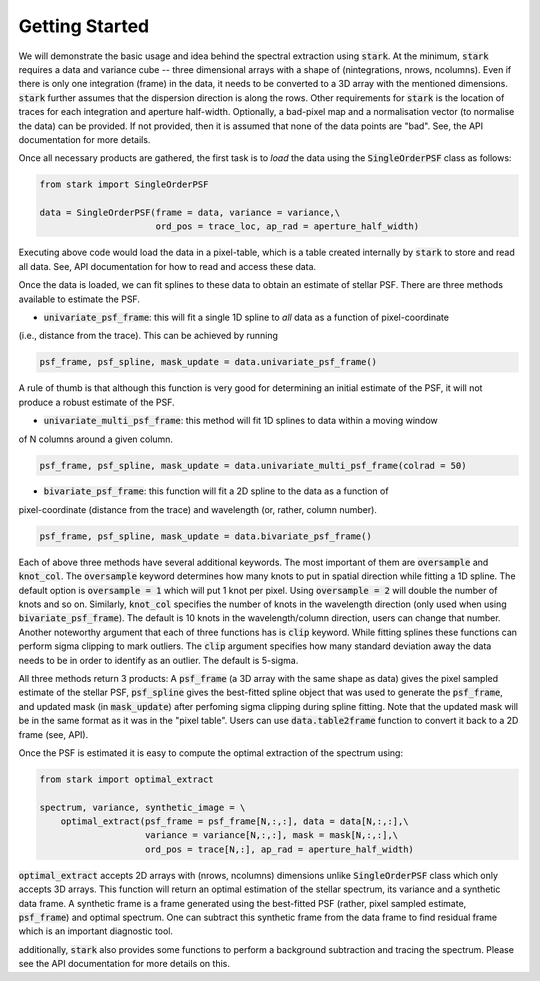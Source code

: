 Getting Started
===============

We will demonstrate the basic usage and idea behind the spectral extraction using :code:`stark`.
At the minimum, :code:`stark` requires a data and variance cube -- three dimensional arrays with
a shape of (nintegrations, nrows, ncolumns). Even if there is only one integration (frame) in the 
data, it needs to be converted to a 3D array with the mentioned dimensions. :code:`stark` further
assumes that the dispersion direction is along the rows. Other requirements for :code:`stark` is
the location of traces for each integration and aperture half-width. Optionally, a bad-pixel map and a 
normalisation vector (to normalise the data) can be provided. If not provided, then it is assumed
that none of the data points are "bad". See, the API documentation for more details.

Once all necessary products are gathered, the first task is to *load* the data using the 
:code:`SingleOrderPSF` class as follows:

.. code-block:: python

    from stark import SingleOrderPSF

    data = SingleOrderPSF(frame = data, variance = variance,\
                          ord_pos = trace_loc, ap_rad = aperture_half_width)


Executing above code would load the data in a pixel-table, which is a table created internally
by :code:`stark` to store and read all data. See, API documentation for how to read and access these data.

Once the data is loaded, we can fit splines to these data to obtain an estimate of stellar PSF.
There are three methods available to estimate the PSF.

- :code:`univariate_psf_frame`: this will fit a single 1D spline to *all* data as a function of pixel-coordinate
(i.e., distance from the trace). This can be achieved by running

.. code-block:: python
    
    psf_frame, psf_spline, mask_update = data.univariate_psf_frame()

A rule of thumb is that although this function is very good for determining an initial estimate of the PSF,
it will not produce a robust estimate of the PSF.

- :code:`univariate_multi_psf_frame`: this method will fit 1D splines to data within a moving window 
of N columns around a given column.

.. code-block:: python

    psf_frame, psf_spline, mask_update = data.univariate_multi_psf_frame(colrad = 50)

- :code:`bivariate_psf_frame`: this function will fit a 2D spline to the data as a function of
pixel-coordinate (distance from the trace) and wavelength (or, rather, column number).

.. code-block:: python

    psf_frame, psf_spline, mask_update = data.bivariate_psf_frame()

Each of above three methods have several additional keywords. The most important of them are
:code:`oversample` and :code:`knot_col`. The :code:`oversample` keyword determines how many knots 
to put in spatial direction while fitting a 1D spline. The default option is :code:`oversample = 1` which
will put 1 knot per pixel. Using :code:`oversample = 2` will double the number of knots and so on.
Similarly, :code:`knot_col` specifies the number of knots in the wavelength direction (only used 
when using :code:`bivariate_psf_frame`). The default is 10 knots in the wavelength/column direction, users
can change that number. Another noteworthy argument that each of three functions has is :code:`clip` keyword. While fitting
splines these functions can perform sigma clipping to mark outliers. The :code:`clip` argument 
specifies how many standard deviation away the data needs to be in order to identify as an outlier. 
The default is 5-sigma.

All three methods return 3 products: A :code:`psf_frame` (a 3D array with the same shape as data) gives the pixel sampled estimate of the 
stellar PSF, :code:`psf_spline` gives the best-fitted spline object that was used to generate
the :code:`psf_frame`, and updated mask (in :code:`mask_update`) after perfoming sigma clipping
during spline fitting. Note that the updated mask will be in the same format as it was in the "pixel table".
Users can use :code:`data.table2frame` function to convert it back to a 2D frame (see, API).

Once the PSF is estimated it is easy to compute the optimal extraction of the spectrum using:

.. code-block:: python

    from stark import optimal_extract

    spectrum, variance, synthetic_image = \
        optimal_extract(psf_frame = psf_frame[N,:,:], data = data[N,:,:],\
                        variance = variance[N,:,:], mask = mask[N,:,:],\
                        ord_pos = trace[N,:], ap_rad = aperture_half_width)

:code:`optimal_extract` accepts 2D arrays with (nrows, ncolumns) dimensions unlike :code:`SingleOrderPSF` class
which only accepts 3D arrays. This function will return an optimal estimation of the stellar 
spectrum, its variance and a synthetic data frame. A synthetic frame is a frame generated using
the best-fitted PSF (rather, pixel sampled estimate, :code:`psf_frame`) and optimal spectrum. One can
subtract this synthetic frame from the data frame to find residual frame which is an important diagnostic tool.

additionally, :code:`stark` also provides some functions to perform a background subtraction and 
tracing the spectrum. Please see the API documentation for more details on this.